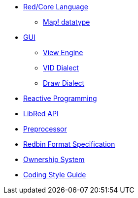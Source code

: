 
* link:README.adoc[Red/Core Language]
** link:map.adoc[Map! datatype]
* link:gui.adoc[GUI]
** link:view.adoc[View Engine]
** link:vid.adoc[VID Dialect]
** link:draw.adoc[Draw Dialect]
* link:reactivity.adoc[Reactive Programming]
* link:libred.adoc[LibRed API]
* link:preprocessor.adoc[Preprocessor]
* link:redbin.adoc[Redbin Format Specification]
* link:README.adoc[Ownership System]
* link:style-guide.adoc[Coding Style Guide]